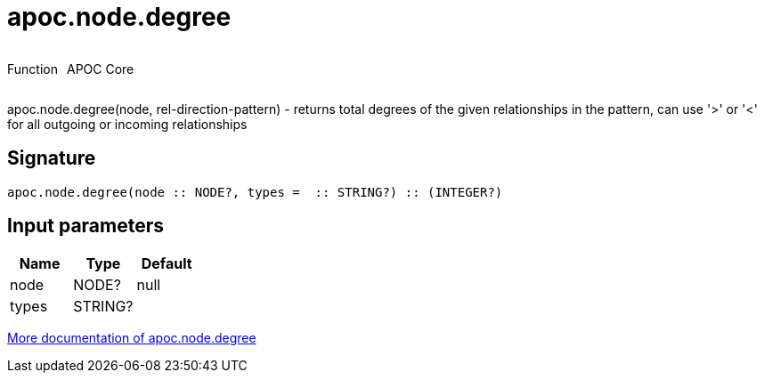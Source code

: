 ////
This file is generated by DocsTest, so don't change it!
////

= apoc.node.degree
:description: This section contains reference documentation for the apoc.node.degree function.

++++
<div style='display:flex'>
<div class='paragraph type function'><p>Function</p></div>
<div class='paragraph release core' style='margin-left:10px;'><p>APOC Core</p></div>
</div>
++++

[.emphasis]
apoc.node.degree(node, rel-direction-pattern) - returns total degrees of the given relationships in the pattern, can use '>' or '<' for all outgoing or incoming relationships

== Signature

[source]
----
apoc.node.degree(node :: NODE?, types =  :: STRING?) :: (INTEGER?)
----

== Input parameters
[.procedures, opts=header]
|===
| Name | Type | Default 
|node|NODE?|null
|types|STRING?|
|===

xref::graph-querying/node-querying.adoc[More documentation of apoc.node.degree,role=more information]

